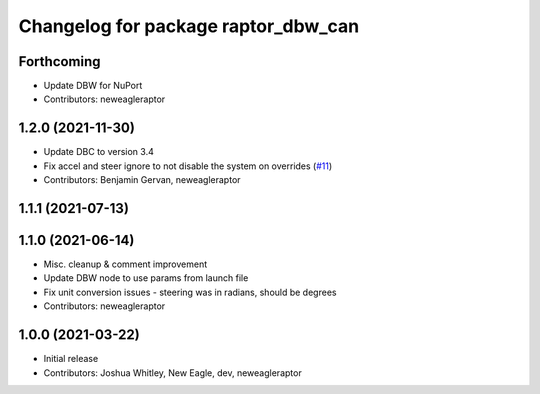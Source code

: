 ^^^^^^^^^^^^^^^^^^^^^^^^^^^^^^^^^^^^
Changelog for package raptor_dbw_can
^^^^^^^^^^^^^^^^^^^^^^^^^^^^^^^^^^^^

Forthcoming
-----------
* Update DBW for NuPort
* Contributors: neweagleraptor

1.2.0 (2021-11-30)
------------------
* Update DBC to version 3.4
* Fix accel and steer ignore to not disable the system on overrides (`#11 <https://github.com/NewEagleRaptor/raptor-dbw-ros2/issues/11>`_)
* Contributors: Benjamin Gervan, neweagleraptor

1.1.1 (2021-07-13)
------------------

1.1.0 (2021-06-14)
------------------
* Misc. cleanup & comment improvement
* Update DBW node to use params from launch file
* Fix unit conversion issues - steering was in radians, should be degrees
* Contributors: neweagleraptor

1.0.0 (2021-03-22)
------------------
* Initial release
* Contributors: Joshua Whitley, New Eagle, dev, neweagleraptor

